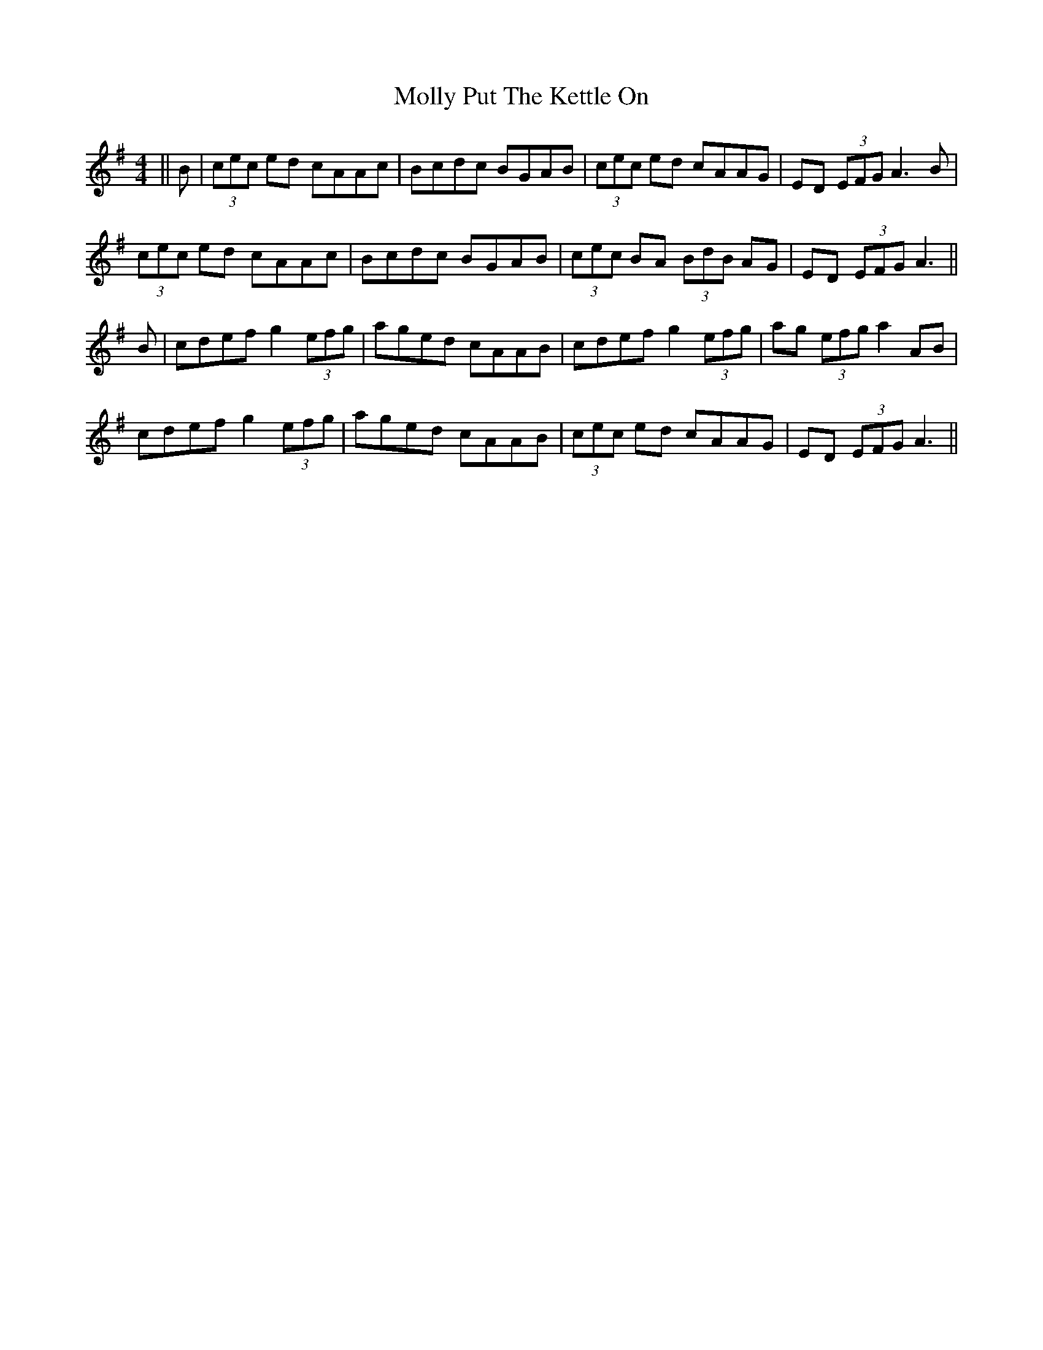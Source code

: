 X: 27482
T: Molly Put The Kettle On
R: reel
M: 4/4
K: Adorian
||B|(3cec ed cAAc|Bcdc BGAB|(3cec ed cAAG|ED (3EFG A3 B|
(3cec ed cAAc|Bcdc BGAB|(3cec BA (3BdB AG|ED (3EFG A3||
B|cdef g2 (3efg|aged cAAB|cdef g2 (3efg|ag (3efg a2 AB|
cdef g2 (3efg|aged cAAB|(3cec ed cAAG|ED (3EFG A3||

